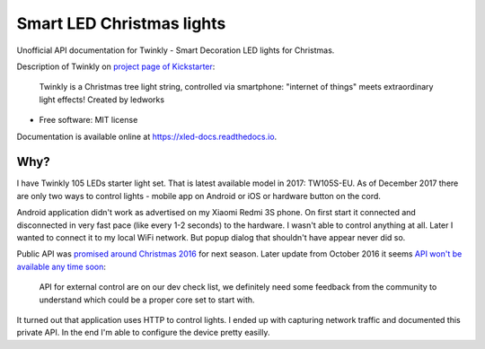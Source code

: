 ==========================
Smart LED Christmas lights
==========================

Unofficial API documentation for Twinkly - Smart Decoration LED lights for
Christmas.

Description of Twinkly on `project page of Kickstarter`_:

    Twinkly is a Christmas tree light string, controlled via smartphone:
    "internet of things" meets extraordinary light effects! Created by ledworks

* Free software: MIT license

Documentation is available online at https://xled-docs.readthedocs.io.

Why?
----

I have Twinkly 105 LEDs starter light set. That is latest available model in
2017: TW105S-EU. As of December 2017 there are only two ways to control lights
- mobile app on Android or iOS or hardware button on the cord.

Android application didn't work as advertised on my Xiaomi Redmi 3S phone. On
first start it connected and disconnected in very fast pace (like every 1-2
seconds) to the hardware. I wasn't able to control anything at all. Later I
wanted to connect it to my local WiFi network. But popup dialog that shouldn't
have appear never did so.

Public API was `promised around Christmas 2016`_ for next season. Later update
from October 2016 it seems `API won't be available any time soon`_:

    API for external control are on our dev check list, we definitely need some
    feedback from the community to understand which could be a proper core set
    to start with.

It turned out that application uses HTTP to control lights. I ended up with
capturing network traffic and documented this private API. In the end I'm able
to configure the device pretty easilly.

.. _`project page of Kickstarter`: https://www.kickstarter.com/projects/twinkly/twinkly-smart-decoration-for-your-christmas
.. _`promised around Christmas 2016`: https://www.kickstarter.com/projects/twinkly/twinkly-smart-decoration-for-your-christmas/comments?cursor=15497325#comment-15497324
.. _`API won't be available any time soon`: https://www.kickstarter.com/projects/twinkly/twinkly-smart-decoration-for-your-christmas/comments?cursor=14619713#comment-14619712
.. _Cookiecutter: https://github.com/audreyr/cookiecutter
.. _`audreyr/cookiecutter-pypackage`: https://github.com/audreyr/cookiecutter-pypackage
